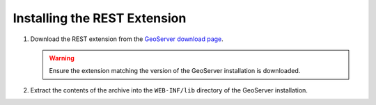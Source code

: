 .. _rest_installation:

Installing the REST Extension
=============================

#. Download the REST extension from the `GeoServer download page 
   <http://geoserver.org/display/GEOS/Download>`_.

   .. warning:: 

     Ensure the extension matching the version of the GeoServer installation is
     downloaded.

#. Extract the contents of the archive into the ``WEB-INF/lib`` directory of
   the GeoServer installation.
